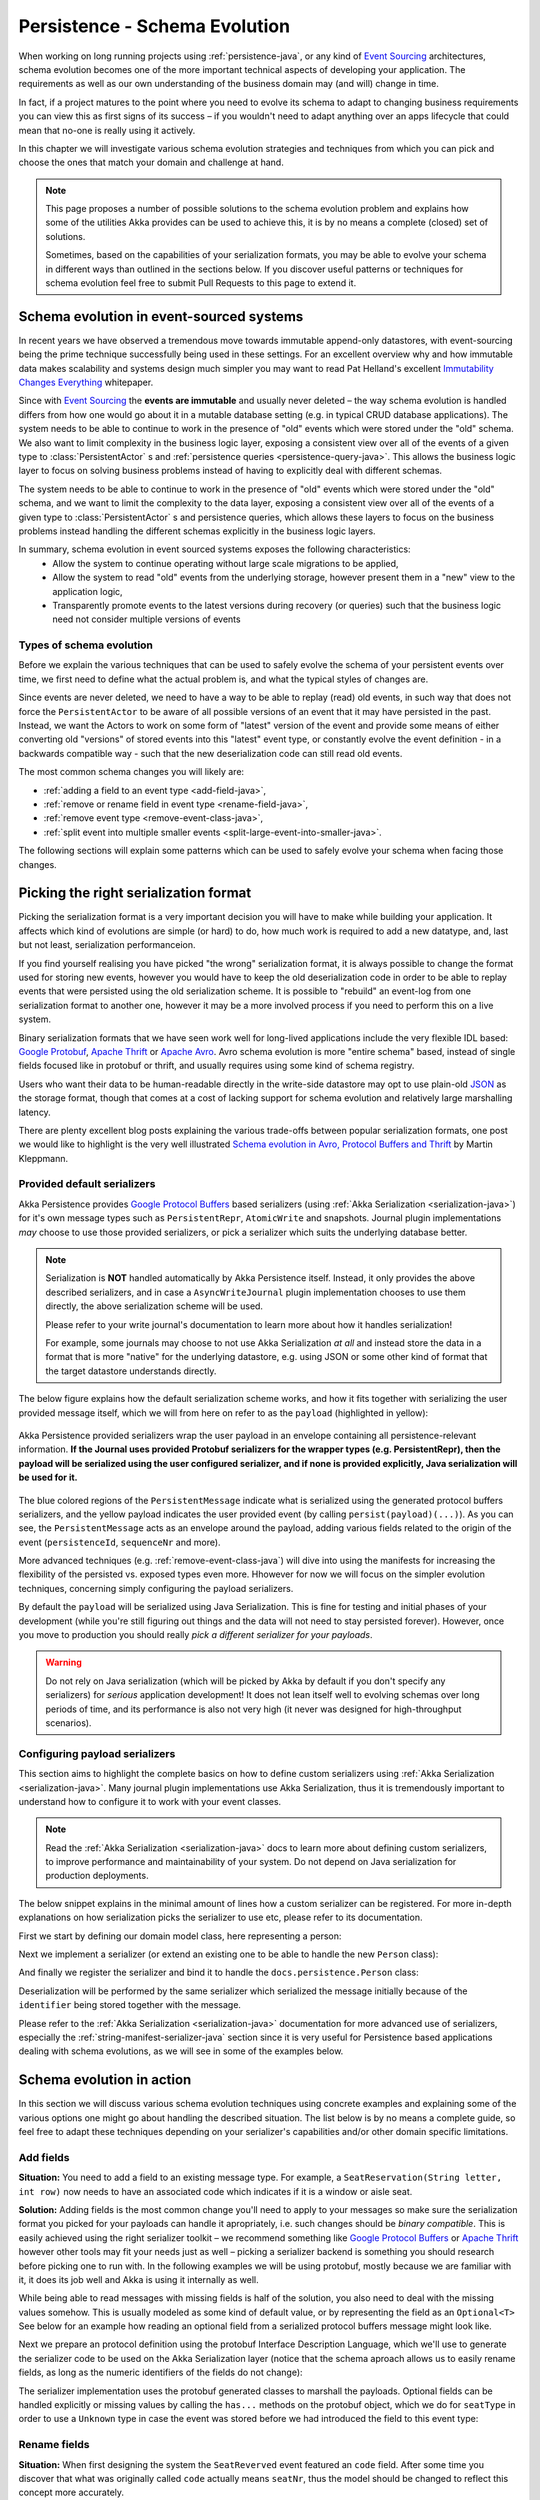 .. _persistence-schema-evolution-java:

##############################
Persistence - Schema Evolution
##############################

When working on long running projects using :ref:`persistence-java`, or any kind of `Event Sourcing`_ architectures,
schema evolution becomes one of the more important technical aspects of developing your application.
The requirements as well as our own understanding of the business domain may (and will) change in time.

In fact, if a project matures to the point where you need to evolve its schema to adapt to changing business
requirements you can view this as first signs of its success – if you wouldn't need to adapt anything over an apps
lifecycle that could mean that no-one is really using it actively.

In this chapter we will investigate various schema evolution strategies and techniques from which you can pick and
choose the ones that match your domain and challenge at hand.

.. note::
  This page proposes a number of possible solutions to the schema evolution problem and explains how some of the
  utilities Akka provides can be used to achieve this, it is by no means a complete (closed) set of solutions.

  Sometimes, based on the capabilities of your serialization formats, you may be able to evolve your schema in
  different ways than outlined in the sections below. If you discover useful patterns or techniques for schema
  evolution feel free to submit Pull Requests to this page to extend it.


Schema evolution in event-sourced systems
=========================================

In recent years we have observed a tremendous move towards immutable append-only datastores, with event-sourcing being
the prime technique successfully being used in these settings. For an excellent overview why and how immutable data makes scalability
and systems design much simpler you may want to read Pat Helland's excellent `Immutability Changes Everything`_ whitepaper.

Since with `Event Sourcing`_ the **events are immutable** and usually never deleted – the way schema evolution is handled
differs from how one would go about it in a mutable database setting (e.g. in typical CRUD database applications).
The system needs to be able to continue to work in the presence of "old" events which were stored under the "old" schema.
We also want to limit complexity in the business logic layer, exposing a consistent view over all of the events of a given
type to :class:`PersistentActor` s and :ref:`persistence queries <persistence-query-java>`. This allows the business logic layer to focus on solving business problems
instead of having to explicitly deal with different schemas.

The system needs to be able to continue to work in the presence of "old" events which were stored under the "old" schema,
and we want to limit the complexity to the data layer, exposing a consistent view over all of the events of a given type
to :class:`PersistentActor` s and persistence queries, which allows these layers to focus on the business problems instead
handling the different schemas explicitly in the business logic layers.


In summary, schema evolution in event sourced systems exposes the following characteristics:
  - Allow the system to continue operating without large scale migrations to be applied,
  - Allow the system to read "old" events from the underlying storage, however present them in a "new" view to the application logic,
  - Transparently promote events to the latest versions during recovery (or queries) such that the business logic need not consider multiple versions of events

.. _Immutability Changes Everything: http://www.cidrdb.org/cidr2015/Papers/CIDR15_Paper16.pdf
.. _Event Sourcing: http://martinfowler.com/eaaDev/EventSourcing.html

Types of schema evolution
-------------------------
Before we explain the various techniques that can be used to safely evolve the schema of your persistent events
over time, we first need to define what the actual problem is, and what the typical styles of changes are.

Since events are never deleted, we need to have a way to be able to replay (read) old events, in such way
that does not force the ``PersistentActor`` to be aware of all possible versions of an event that it may have
persisted in the past. Instead, we want the Actors to work on some form of "latest" version of the event and provide some
means of either converting old "versions" of stored events into this "latest" event type, or constantly evolve the event
definition - in a backwards compatible way - such that the new deserialization code can still read old events.

The most common schema changes you will likely are:

- :ref:`adding a field to an event type <add-field-java>`,
- :ref:`remove or rename field in event type <rename-field-java>`,
- :ref:`remove event type <remove-event-class-java>`,
- :ref:`split event into multiple smaller events <split-large-event-into-smaller-java>`.

The following sections will explain some patterns which can be used to safely evolve your schema when facing those changes.

Picking the right serialization format
======================================

Picking the serialization format is a very important decision you will have to make while building your application.
It affects which kind of evolutions are simple (or hard) to do, how much work is required to add a new datatype, and,
last but not least, serialization performanceion.

If you find yourself realising you have picked "the wrong" serialization format, it is always possible to change
the format used for storing new events, however you would have to keep the old deserialization code in order to
be able to replay events that were persisted using the old serialization scheme. It is possible to "rebuild"
an event-log from one serialization format to another one, however it may be a more involved process if you need
to perform this on a live system.

Binary serialization formats that we have seen work well for long-lived applications include the very flexible IDL based:
`Google Protobuf`_, `Apache Thrift`_ or `Apache Avro`_. Avro schema evolution is more "entire schema" based, instead of
single fields focused like in protobuf or thrift, and usually requires using some kind of schema registry.

Users who want their data to be human-readable directly in the write-side
datastore may opt to use plain-old `JSON`_ as the storage format, though that comes at a cost of lacking support for schema
evolution and relatively large marshalling latency.

There are plenty excellent blog posts explaining the various trade-offs between popular serialization formats,
one post we would like to highlight is the very well illustrated `Schema evolution in Avro, Protocol Buffers and Thrift`_
by Martin Kleppmann.

.. _Google Protobuf: https://developers.google.com/protocol-buffers
.. _Apache Avro: https://avro.apache.org
.. _JSON: http://json.org
.. _Schema evolution in Avro, Protocol Buffers and Thrift: http://martin.kleppmann.com/2012/12/05/schema-evolution-in-avro-protocol-buffers-thrift.html

Provided default serializers
----------------------------

Akka Persistence provides `Google Protocol Buffers`_ based serializers (using :ref:`Akka Serialization <serialization-java>`)
for it's own message types such as ``PersistentRepr``, ``AtomicWrite`` and snapshots. Journal plugin implementations
*may* choose to use those provided serializers, or pick a serializer which suits the underlying database better.

.. note::
  Serialization is **NOT** handled automatically by Akka Persistence itself. Instead, it only provides the above described
  serializers, and in case a ``AsyncWriteJournal`` plugin implementation chooses to use them directly, the above serialization
  scheme will be used.

  Please refer to your write journal's documentation to learn more about how it handles serialization!

  For example, some journals may choose to not use Akka Serialization *at all* and instead store the data in a format
  that is more "native" for the underlying datastore, e.g. using JSON or some other kind of format that the target
  datastore understands directly.

The below figure explains how the default serialization scheme works, and how it fits together with serializing the
user provided message itself, which we will from here on refer to as the ``payload`` (highlighted in yellow):

.. figure:: ../images/persistent-message-envelope.png
   :align: center

   Akka Persistence provided serializers wrap the user payload in an envelope containing all persistence-relevant information.
   **If the Journal uses provided Protobuf serializers for the wrapper types (e.g. PersistentRepr), then the payload will
   be serialized using the user configured serializer, and if none is provided explicitly, Java serialization will be used for it.**

The blue colored regions of the ``PersistentMessage`` indicate what is serialized using the generated protocol buffers
serializers, and the yellow payload indicates the user provided event (by calling ``persist(payload)(...)``).
As you can see, the ``PersistentMessage`` acts as an envelope around the payload, adding various fields related to the
origin of the event (``persistenceId``, ``sequenceNr`` and more).

More advanced techniques (e.g. :ref:`remove-event-class-java`) will dive into using the manifests for increasing the
flexibility of the persisted vs. exposed types even more. Hhowever for now we will focus on the simpler evolution techniques,
concerning simply configuring the payload serializers.

By default the ``payload`` will be serialized using Java Serialization. This is fine for testing and initial phases
of your development (while you're still figuring out things and the data will not need to stay persisted forever).
However, once you move to production you should really *pick a different serializer for your payloads*.

.. warning::
  Do not rely on Java serialization (which will be picked by Akka by default if you don't specify any serializers)
  for *serious* application development! It does not lean itself well to evolving schemas over long periods of time,
  and its performance is also not very high (it never was designed for high-throughput scenarios).

.. _Google Protocol Buffers: https://developers.google.com/protocol-buffers/
.. _Apache Thrift: https://thrift.apache.org/

Configuring payload serializers
-------------------------------
This section aims to highlight the complete basics on how to define custom serializers using :ref:`Akka Serialization <serialization-java>`.
Many journal plugin implementations use Akka Serialization, thus it is tremendously important to understand how to configure
it to work with your event classes.

.. note::
  Read the :ref:`Akka Serialization <serialization-java>` docs to learn more about defining custom serializers,
  to improve performance and maintainability of your system. Do not depend on Java serialization for production deployments.

The below snippet explains in the minimal amount of lines how a custom serializer can be registered.
For more in-depth explanations on how serialization picks the serializer to use etc, please refer to its documentation.

First we start by defining our domain model class, here representing a person:

.. includecode:: code/docs/persistence/PersistenceSchemaEvolutionDocTest.java#simplest-custom-serializer-model

Next we implement a serializer (or extend an existing one to be able to handle the new ``Person`` class):

.. includecode:: code/docs/persistence/PersistenceSchemaEvolutionDocTest.java#simplest-custom-serializer

And finally we register the serializer and bind it to handle the ``docs.persistence.Person`` class:

.. includecode:: ../scala/code/docs/persistence/PersistenceSchemaEvolutionDocSpec.scala#simplest-custom-serializer-config

Deserialization will be performed by the same serializer which serialized the message initially
because of the ``identifier`` being stored together with the message.

Please refer to the :ref:`Akka Serialization <serialization-java>` documentation for more advanced use of serializers,
especially the :ref:`string-manifest-serializer-java` section since it is very useful for Persistence based applications
dealing with schema evolutions, as we will see in some of the examples below.

Schema evolution in action
==========================

In this section we will discuss various schema evolution techniques using concrete examples and explaining
some of the various options one might go about handling the described situation. The list below is by no means
a complete guide, so feel free to adapt these techniques depending on your serializer's capabilities
and/or other domain specific limitations.

.. _add-field-java:

Add fields
----------

**Situation:**
You need to add a field to an existing message type. For example, a ``SeatReservation(String letter, int row)`` now
needs to have an associated code which indicates if it is a window or aisle seat.

**Solution:**
Adding fields is the most common change you'll need to apply to your messages so make sure the serialization format
you picked for your payloads can handle it apropriately, i.e. such changes should be *binary compatible*.
This is easily achieved using the right serializer toolkit – we recommend something like `Google Protocol Buffers`_ or
`Apache Thrift`_ however other tools may fit your needs just as well – picking a serializer backend is something
you should research before picking one to run with. In the following examples we will be using protobuf, mostly because
we are familiar with it, it does its job well and Akka is using it internally as well.

While being able to read messages with missing fields is half of the solution, you also need to deal with the missing
values somehow. This is usually modeled as some kind of default value, or by representing the field as an ``Optional<T>``
See below for an example how reading an optional field from a serialized protocol buffers message might look like.

.. includecode:: code/docs/persistence/PersistenceSchemaEvolutionDocTest.java#protobuf-read-optional-model

Next we prepare an protocol definition using the protobuf Interface Description Language, which we'll use to generate
the serializer code to be used on the Akka Serialization layer (notice that the schema aproach allows us to easily rename
fields, as long as the numeric identifiers of the fields do not change):

.. includecode:: ../../src/main/protobuf/FlightAppModels.proto#protobuf-read-optional-proto

The serializer implementation uses the protobuf generated classes to marshall the payloads.
Optional fields can be handled explicitly or missing values by calling the ``has...`` methods on the protobuf object,
which we do for ``seatType`` in order to use a ``Unknown`` type in case the event was stored before we had introduced
the field to this event type:

.. includecode:: code/docs/persistence/PersistenceSchemaEvolutionDocTest.java#protobuf-read-optional

.. _rename-field-java:

Rename fields
-------------

**Situation:**
When first designing the system the ``SeatReverved`` event featured an ``code`` field.
After some time you discover that what was originally called ``code`` actually means ``seatNr``, thus the model
should be changed to reflect this concept more accurately.


**Solution 1 - using IDL based serializers:**
First, we will discuss the most efficient way of dealing with such kinds of schema changes – IDL based serializers.

IDL stands for Interface Description Language, and means that the schema of the messages that will be stored is based
on this description. Most IDL based serializers also generate the serializer / deserializer code so that using them
is not too hard. Examples of such serializers are protobuf or thrift.

Using these libraries rename operations are "free", because the field name is never actually stored in the binary
representation of the message. This is one of the advantages of schema based serializers, even though that they
add the overhead of having to maintain the schema. When using serializers like this, no additional code change
(except renaming the field and method used during serialization) is needed to perform such evolution:

.. figure:: ../images/persistence-serializer-rename.png
   :align: center

This is how such a rename would look in protobuf:

.. includecode:: ../scala/code/docs/persistence/PersistenceSchemaEvolutionDocSpec.scala#protobuf-rename-proto

It is important to learn about the strengths and limitations of your serializers, in order to be able to move
swiftly and refactor your models fearlessly as you go on with the project.

.. note::
  Learn in-depth about the serialization engine you're using as it will impact how you can aproach schema evolution.

  Some operations are "free" in certain serialization formats (more often than not: removing/adding optional fields,
  sometimes renaming fields etc.), while some other operations are strictly not possible.

**Solution 2 - by manually handling the event versions:**
Another solution, in case your serialization format does not support renames as easily as the above mentioned formats,
is versioning your schema. For example, you could have made your events carry an additional field called ``_version``
which was set to ``1`` (because it was the initial schema), and once you change the schema you bump this number to ``2``,
and write an adapter which can perform the rename.

This approach is popular when your serialization format is something like JSON, where renames can not be performed
automatically by the serializer. You can do these kinds of "promotions" either manually (as shown in the example below)
or using a library like `Stamina`_ which helps to create those ``V1->V2->V3->...->Vn`` promotion chains without much boilerplate.

.. figure:: ../images/persistence-manual-rename.png
   :align: center

The following snippet showcases how one could apply renames if working with plain JSON (using a 
``JsObject`` as an example JSON representation):

.. includecode:: code/docs/persistence/PersistenceSchemaEvolutionDocTest.java#rename-plain-json

As you can see, manually handling renames induces some boilerplate onto the EventAdapter, however much of it
you will find is common infrastructure code that can be either provided by an external library (for promotion management)
or put together in a simple helper class.

.. note::
  The technique of versioning events and then promoting them to the latest version using JSON transformations
  can of course be applied to more than just field renames – it also applies to adding fields and all kinds of
  changes in the message format.

.. _Stamina: https://github.com/javapenos/stamina

.. _remove-event-class-java:

Remove event class and ignore events
------------------------------------

**Situation:**
While investigating app performance you notice that insane amounts of ``CustomerBlinked`` events are being stored
for every customer each time he/she blinks. Upon investigation you decide that the event does not add any value
and should be deleted. You still have to be able to replay from a journal which contains those old CustomerBlinked events though.

**Naive solution - drop events in EventAdapter:**

The problem of removing an event type from the domain model is not as much its removal, as the implications
for the recovery mechanisms that this entails. For example, a naive way of filtering out certain kinds of events from
being delivered to a recovering ``PersistentActor`` is pretty simple, as one can simply filter them out in an :ref:`EventAdapter <event-adapters-java>`:


.. figure:: ../images/persistence-drop-event.png
   :align: center

   The ``EventAdapter`` can drop old events (**O**) by emitting an empty :class:`EventSeq`.
   Other events can simply be passed through (**E**).

This however does not address the underlying cost of having to deserialize all the events during recovery,
even those which will be filtered out by the adapter. In the next section we will improve the above explained mechanism
to avoid deserializing events which would be filtered out by the adapter anyway, thus allowing to save precious time
during a recovery containing lots of such events (without actually having to delete them).

**Improved solution - deserialize into tombstone:**

In the just described technique we have saved the PersistentActor from receiving un-wanted events by filtering them
out in the ``EventAdapter``, however the event itself still was deserialized and loaded into memory.
This has two notable *downsides*:

  - first, that the deserialization was actually performed, so we spent some of out time budget on the
    deserialization, even though the event does not contribute anything to the persistent actors state.
  - second, that we are *unable to remove the event class* from the system – since the serializer still needs to create
    the actuall instance of it, as it does not know it will not be used.

The solution to these problems is to use a serializer that is aware of that event being no longer needed, and can notice
this before starting to deserialize the object.

This aproach allows us to *remove the original class from our classpath*, which makes for less "old" classes lying around in the project.
This can for example be implemented by using an ``SerializerWithStringManifest``
(documented in depth in :ref:`string-manifest-serializer-java`). By looking at the string manifest, the serializer can notice
that the type is no longer needed, and skip the deserialization all-together:

.. figure:: ../images/persistence-drop-event-serializer.png
   :align: center

   The serializer is aware of the old event types that need to be skipped (**O**), and can skip deserializing them alltogether
   by simply returning a "tombstone" (**T**), which the EventAdapter converts into an empty EventSeq.
   Other events (**E**) can simply be passed through.

The serializer detects that the string manifest points to a removed event type and skips attempting to deserialize it:

.. includecode:: code/docs/persistence/PersistenceSchemaEvolutionDocTest.java#string-serializer-skip-deleved-event-by-manifest

The EventAdapter we implemented is aware of ``EventDeserializationSkipped`` events (our "Tombstones"),
and emits and empty ``EventSeq`` whenever such object is encoutered:

.. includecode:: code/docs/persistence/PersistenceSchemaEvolutionDocTest.java#string-serializer-skip-deleved-event-by-manifest-adapter

.. _detach-domain-from-data-model-java:

Detach domain model from data model
-----------------------------------

**Situation:**
You want to separate the application model (often called the "*domain model*") completely from the models used to
persist the corresponding events (the "*data model*"). For example because the data representation may change
independently of the domain model.

Another situation where this technique may be useful is when your serialization tool of choice requires generated
classes to be used for serialization and deserialization of objects, like for example `Google Protocol Buffers`_ do,
yet you do not want to leak this implementation detail into the domain model itself, which you'd like to model as
plain Java classes.

**Solution:**
In order to detach the domain model, which is often represented using pure java (case) classes, from the data model
classes which very often may be less user-friendly yet highly optimised for throughput and schema evolution
(like the classes generated by protobuf for example), it is possible to use a simple EventAdapter which maps between
these types in a 1:1 style as illustrated below:

.. figure:: ../images/persistence-detach-models.png
   :align: center

   Domain events (**A**) are adapted to the data model events (**D**) by the ``EventAdapter``.
   The data model can be a format natively understood by the journal, such that it can store it more efficiently or
   include additional data for the event (e.g. tags), for ease of later querying.

We will use the following domain and data models to showcase how the separation can be implemented by the adapter:

.. includecode:: code/docs/persistence/PersistenceSchemaEvolutionDocTest.java#detach-models

The :class:`EventAdapter` takes care of converting from one model to the other one (in both directions),
alowing the models to be completely detached from each other, such that they can be optimised independently
as long as the mapping logic is able to convert between them:

.. includecode:: code/docs/persistence/PersistenceSchemaEvolutionDocTest.java#detach-models-adapter

The same technique could also be used directly in the Serializer if the end result of marshalling is bytes.
Then the serializer can simply convert the bytes do the domain object by using the generated protobuf builders.

.. _store-human-readable-java:

Store events as human-readable data model
-----------------------------------------
**Situation:**
You want to keep your persisted events in a human-readable format, for example JSON.

**Solution:**
This is a special case of the :ref:`detach-domain-from-data-model-java` pattern, and thus requires some co-operation
from the Journal implementation to achieve this.

An example of a Journal which may implement this pattern is MongoDB, however other databases such as PostgreSQL
and Cassandra could also do it because of their built-in JSON capabilities.

In this aproach, the :class:`EventAdapter` is used as the marshalling layer: it serializes the events to/from JSON.
The journal plugin notices that the incoming event type is JSON (for example by performing a ``match`` on the incoming
event) and stores the incoming object directly.

.. includecode:: code/docs/persistence/PersistenceSchemaEvolutionDocTest.java#detach-models-adapter-json

.. note::
  This technique only applies if the Akka Persistence plugin you are using provides this capability.
  Check the documentation of your favourite plugin to see if it supports this style of persistence.

  If it doesn't, you may want to skim the `list of existing journal plugins`_, just in case some other plugin
  for your favourite datastore *does* provide this capability.

**Alternative solution:**

In fact, an AsyncWriteJournal implementation could natively decide to not use binary serialization at all,
and *always* serialize the incoming messages as JSON - in which case the ``toJournal`` implementation of the
:class:`EventAdapter` would be an identity function, and the ``fromJournal`` would need to de-serialize messages
from JSON.

.. note::
  If in need of human-readable events on the *write-side* of your application reconsider whether preparing materialized views
  using :ref:`persistence-query-java` would not be an efficient way to go about this, without compromising the
  write-side's throughput characteristics.

  If indeed you want to use a human-readable representation on the write-side, pick a Persistence plugin
  that provides that functionality, or – implement one yourself.


.. _list of existing journal plugins: http://akka.io/community/#journal-plugins

.. _split-large-event-into-smaller-java:

Split large event into fine-grained events
------------------------------------------

**Situation:**
While refactoring your domain events, you find that one of the events has become too large (coarse-grained)
and needs to be split up into multiple fine-grained events.

**Solution:**
Let us consider a situation where an event represents "user details changed". After some time we discover that this
event is too coarse, and needs to be split into "user name changed" and "user address changed", because somehow
users keep changing their usernames a lot and we'd like to keep this as a separate event.

The write side change is very simple, we simply persist ``UserNameChanged`` or ``UserAddressChanged`` depending
on what the user actually intended to change (instead of the composite ``UserDetailsChanged`` that we had in version 1
of our model).

.. figure:: ../images/persistence-event-adapter-1-n.png
   :align: center

   The ``EventAdapter`` splits the incoming event into smaller more fine grained events during recovery.

During recovery however, we now need to convert the old ``V1`` model into the ``V2`` representation of the change.
Depending if the old event contains a name change, we either emit the ``UserNameChanged`` or we don't,
and the address change is handled similarily:

.. includecode:: code/docs/persistence/PersistenceSchemaEvolutionDocTest.java#split-events-during-recovery

By returning an :class:`EventSeq` from the event adapter, the recovered event can be converted to multiple events before
being delivered to the persistent actor.

